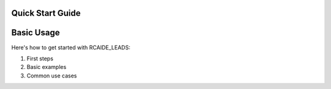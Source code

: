 Quick Start Guide
===============

Basic Usage
==========

Here's how to get started with RCAIDE_LEADS:

1. First steps
2. Basic examples
3. Common use cases 